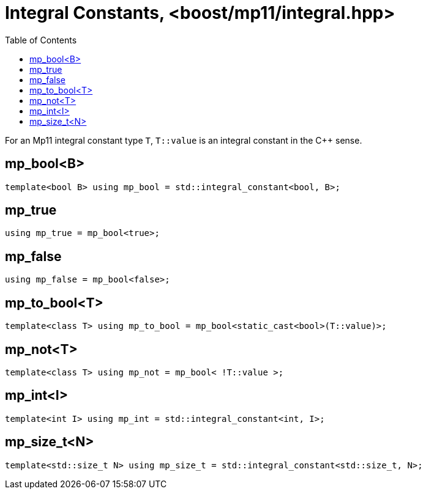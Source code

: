 ////
Copyright 2017 Peter Dimov

Distributed under the Boost Software License, Version 1.0.

See accompanying file LICENSE_1_0.txt or copy at
http://www.boost.org/LICENSE_1_0.txt
////

[#integral]
# Integral Constants, <boost/mp11/integral.hpp>
:toc:
:idprefix:

For an Mp11 integral constant type `T`, `T::value` is an integral constant in the C++ sense.

## mp_bool<B>

    template<bool B> using mp_bool = std::integral_constant<bool, B>;

## mp_true

    using mp_true = mp_bool<true>;

## mp_false

    using mp_false = mp_bool<false>;

## mp_to_bool<T>

    template<class T> using mp_to_bool = mp_bool<static_cast<bool>(T::value)>;

## mp_not<T>

    template<class T> using mp_not = mp_bool< !T::value >;

## mp_int<I>

    template<int I> using mp_int = std::integral_constant<int, I>;

## mp_size_t<N>

    template<std::size_t N> using mp_size_t = std::integral_constant<std::size_t, N>;

